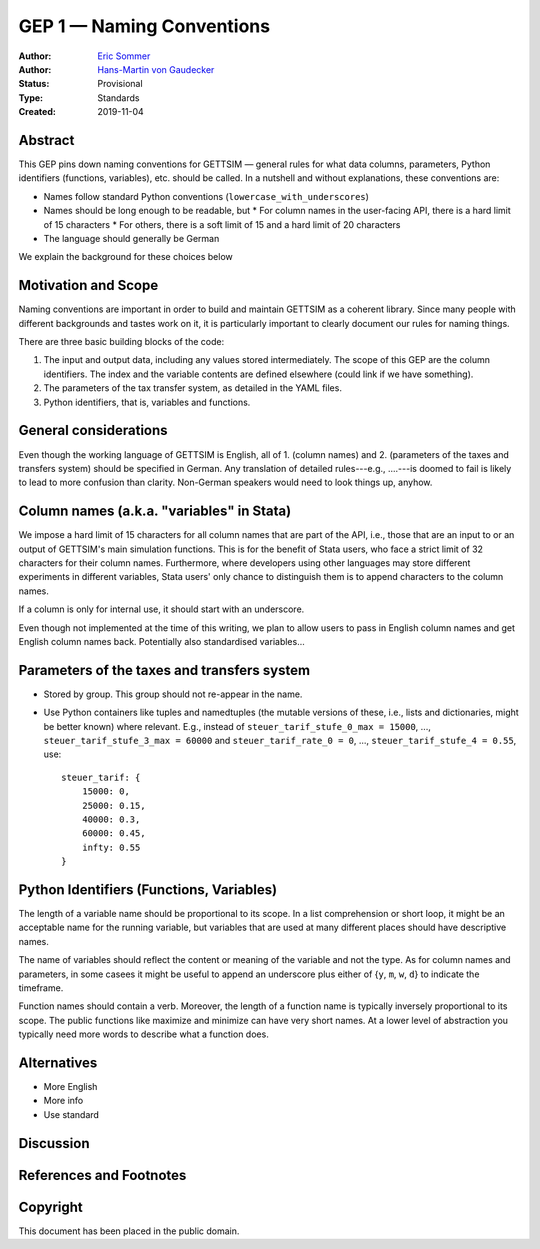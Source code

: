 ==========================
GEP 1 — Naming Conventions
==========================

:Author: `Eric Sommer <https://github.com/Eric-Sommer>`_
:Author: `Hans-Martin von Gaudecker <https://github.com/hmgaudecker>`_
:Status: Provisional
:Type: Standards
:Created: 2019-11-04


Abstract
--------

This GEP pins down naming conventions for GETTSIM — general rules for what data columns,
parameters, Python identifiers (functions, variables), etc. should be called. In a
nutshell and without explanations, these conventions are:

* Names follow standard Python conventions (``lowercase_with_underscores``)
* Names should be long enough to be readable, but
  * For column names in the user-facing API, there is a hard limit of 15 characters
  * For others, there is a soft limit of 15 and a hard limit of 20 characters
* The language should generally be German

We explain the background for these choices below


Motivation and Scope
--------------------

Naming conventions are important in order to build and maintain GETTSIM as a coherent
library. Since many people with different backgrounds and tastes work on it, it is
particularly important to clearly document our rules for naming things.

There are three basic building blocks of the code:

1. The input and output data, including any values stored intermediately. The scope of
   this GEP are the column identifiers. The index and the variable contents are defined
   elsewhere (could link if we have something).
2. The parameters of the tax transfer system, as detailed in the YAML files.
3. Python identifiers, that is, variables and functions.


General considerations
----------------------

Even though the working language of GETTSIM is English, all of 1. (column names) and 2.
(parameters of the taxes and transfers system) should be specified in German. Any
translation of detailed rules---e.g., ....---is doomed to fail is likely to lead to more
confusion than clarity. Non-German speakers would need to look things up, anyhow.


Column names (a.k.a. "variables" in Stata)
------------------------------------------

We impose a hard limit of 15 characters for all column names that are part of the API,
i.e., those that are an input to or an output of GETTSIM's main simulation functions.
This is for the benefit of Stata users, who face a strict limit of 32 characters for
their column names. Furthermore, where developers using other languages may store
different experiments in different variables, Stata users' only chance to distinguish
them is to append characters to the column names.

If a column is only for internal use, it should start with an underscore.

Even though not implemented at the time of this writing, we plan to allow users to pass
in English column names and get English column names back. Potentially also standardised
variables...

Parameters of the taxes and transfers system
--------------------------------------------

* Stored by group. This group should not re-appear in the name.
* Use Python containers like tuples and namedtuples (the mutable versions of these,
  i.e., lists and dictionaries, might be better known) where relevant. E.g., instead of
  ``steuer_tarif_stufe_0_max = 15000``, ..., ``steuer_tarif_stufe_3_max = 60000`` and
  ``steuer_tarif_rate_0 = 0``, ..., ``steuer_tarif_stufe_4 = 0.55``, use::

      steuer_tarif: {
          15000: 0,
          25000: 0.15,
          40000: 0.3,
          60000: 0.45,
          infty: 0.55
      }


Python Identifiers (Functions, Variables)
-----------------------------------------

The length of a variable name should be proportional to its scope. In a list
comprehension or short loop, it might be an acceptable name for the running variable,
but variables that are used at many different places should have descriptive names.

The name of variables should reflect the content or meaning of the variable and not the
type. As for column names and parameters, in some casees it might be useful to append an
underscore plus either of {``y``, ``m``, ``w``, ``d``} to indicate the timeframe.

Function names should contain a verb. Moreover, the length of a function name is
typically inversely proportional to its scope. The public functions like maximize and
minimize can have very short names. At a lower level of abstraction you typically need
more words to describe what a function does.


Alternatives
------------

* More English
* More info
* Use standard

Discussion
----------


References and Footnotes
------------------------

.. _Euromod: https://www.euromod.ac.uk/sites/default/files/working-papers/EMTN-1.1.pdf

Copyright
---------

This document has been placed in the public domain.

